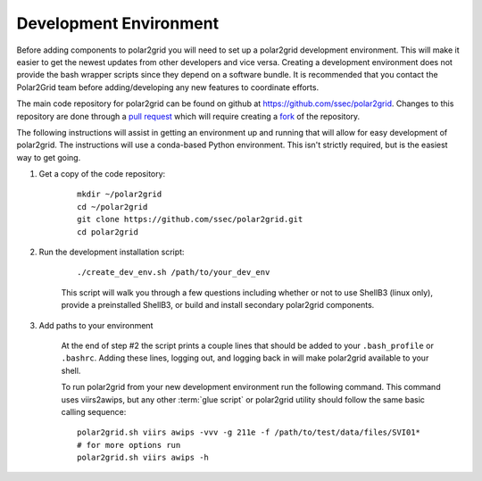Development Environment
=======================

Before adding components to polar2grid you will need to set up a polar2grid
development environment.  This will make it easier to get the newest updates
from other developers and vice versa. Creating a development environment does
not provide the bash wrapper scripts since they depend on a software bundle.
It is recommended that you contact the Polar2Grid team before adding/developing
any new features to coordinate efforts.

The main code repository for polar2grid can be found on github at
https://github.com/ssec/polar2grid.
Changes to this repository are done through a
`pull request <https://help.github.com/articles/using-pull-requests>`_
which will require creating a
`fork <https://help.github.com/articles/fork-a-repo>`_ of the repository.

The following instructions will assist in getting an environment up and running
that will allow for easy development of polar2grid. The instructions will use a
conda-based Python environment. This isn't strictly required, but is the
easiest way to get going.

1. Get a copy of the code repository:
   
    ::

        mkdir ~/polar2grid
        cd ~/polar2grid
        git clone https://github.com/ssec/polar2grid.git
        cd polar2grid


2. Run the development installation script:

    ::

        ./create_dev_env.sh /path/to/your_dev_env

    This script will walk you through a few questions including whether or not to use ShellB3 (linux only), provide
    a preinstalled ShellB3, or build and install secondary polar2grid components.

3. Add paths to your environment

    At the end of step #2 the script prints a couple lines that should be added to your ``.bash_profile`` or
    ``.bashrc``. Adding these lines, logging out, and logging back in will make polar2grid available to your shell.

    To run polar2grid from your new development environment run the following
    command. This command uses viirs2awips, but any other :term:`glue script` or polar2grid utility
    should follow the same basic calling sequence::

        polar2grid.sh viirs awips -vvv -g 211e -f /path/to/test/data/files/SVI01*
        # for more options run
        polar2grid.sh viirs awips -h
